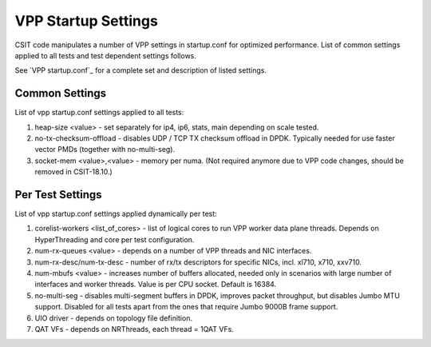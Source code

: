 VPP Startup Settings
--------------------

CSIT code manipulates a number of VPP settings in startup.conf for optimized
performance. List of common settings applied to all tests and test
dependent settings follows.

See `VPP startup.conf`_
for a complete set and description of listed settings.

Common Settings
~~~~~~~~~~~~~~~

List of vpp startup.conf settings applied to all tests:

#. heap-size <value> - set separately for ip4, ip6, stats, main
   depending on scale tested.
#. no-tx-checksum-offload - disables UDP / TCP TX checksum offload in DPDK.
   Typically needed for use faster vector PMDs (together with
   no-multi-seg).
#. socket-mem <value>,<value> - memory per numa. (Not required anymore
   due to VPP code changes, should be removed in CSIT-18.10.)

Per Test Settings
~~~~~~~~~~~~~~~~~

List of vpp startup.conf settings applied dynamically per test:

#. corelist-workers <list_of_cores> - list of logical cores to run VPP
   worker data plane threads. Depends on HyperThreading and core per
   test configuration.
#. num-rx-queues <value> - depends on a number of VPP threads and NIC
   interfaces.
#. num-rx-desc/num-tx-desc - number of rx/tx descriptors for specific
   NICs, incl. xl710, x710, xxv710.
#. num-mbufs <value> - increases number of buffers allocated, needed
   only in scenarios with large number of interfaces and worker threads.
   Value is per CPU socket. Default is 16384.
#. no-multi-seg - disables multi-segment buffers in DPDK, improves
   packet throughput, but disables Jumbo MTU support. Disabled for all
   tests apart from the ones that require Jumbo 9000B frame support.
#. UIO driver - depends on topology file definition.
#. QAT VFs - depends on NRThreads, each thread = 1QAT VFs.
